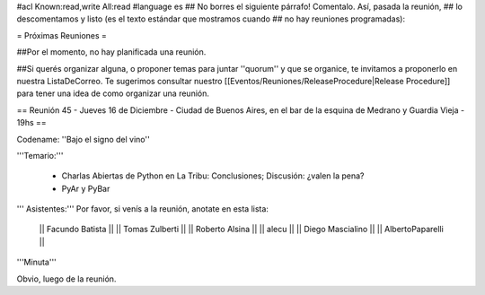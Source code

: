 #acl Known:read,write All:read
#language es
## No borres el siguiente párrafo! Comentalo. Así, pasada la reunión,
## lo descomentamos y listo (es el texto estándar que mostramos cuando
## no hay reuniones programadas):

= Próximas Reuniones =

##Por el momento, no hay planificada una reunión. 

##Si querés organizar alguna, o proponer temas para juntar ''quorum'' y que se organice, te invitamos a proponerlo en nuestra ListaDeCorreo. Te sugerimos consultar nuestro [[Eventos/Reuniones/ReleaseProcedure|Release Procedure]] para tener una idea de como organizar una reunión.

== Reunión 45 - Jueves 16 de Diciembre - Ciudad de Buenos Aires, en el bar de la esquina de Medrano y Guardia Vieja - 19hs ==

Codename: ''Bajo el signo del vino''

'''Temario:'''

 * Charlas Abiertas de Python en La Tribu: Conclusiones; Discusión: ¿valen la pena?
 * PyAr y PyBar

''' Asistentes:''' Por favor, si venís a la reunión, anotate en esta lista:

  || Facundo Batista ||
  || Tomas Zulberti ||
  || Roberto Alsina ||
  || alecu ||
  || Diego Mascialino ||
  || AlbertoPaparelli ||


'''Minuta'''

Obvio, luego de la reunión.
